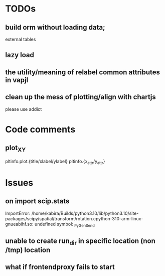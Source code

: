 * TODOs
** build orm without loading data;
external tables
** lazy load 

** the utility/meaning of relabel common attributes in vapjl

** clean up the mess of plotting/align with chartjs
please use addict

* Code comments
** plot_XY
pltinfo.plot.{title/xlabel/ylabel}
pltinfo.{x_attr/y_attr}


* Issues
** on import scip.stats
ImportError: /home/kabira/Builds/python3.10/lib/python3.10/site-packages/scipy/spatial/transform/rotation.cpython-310-arm-linux-gnueabihf.so: undefined symbol: _PyGen_Send

** unable to create run_dir in specific location (non /tmp) location

** what if frontendproxy fails to start
